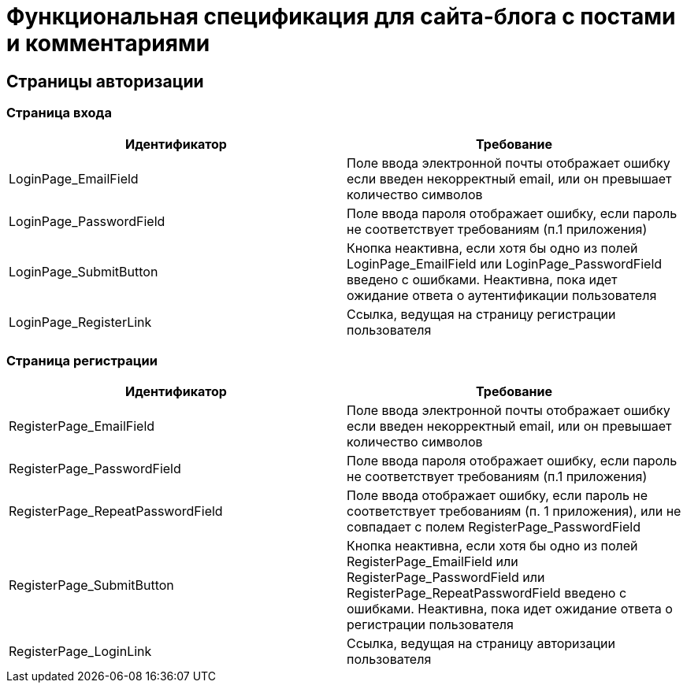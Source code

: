 = Функциональная спецификация для сайта-блога с постами и комментариями

== Страницы авторизации

=== Страница входа

[cols="1,1"]
|===
|Идентификатор|Требование

|LoginPage_EmailField
|Поле ввода электронной почты отображает ошибку если введен некорректный email, или он превышает количество символов

|LoginPage_PasswordField
|Поле ввода пароля отображает ошибку, если пароль не соответствует требованиям (п.1 приложения)

|LoginPage_SubmitButton
|Кнопка неактивна, если хотя бы одно из полей LoginPage_EmailField или LoginPage_PasswordField введено с ошибками. Неактивна, пока идет ожидание ответа о аутентификации пользователя

|LoginPage_RegisterLink
|Ссылка, ведущая на страницу регистрации пользователя

|===

=== Страница регистрации

[cols="1,1"]
|===
|Идентификатор|Требование

|RegisterPage_EmailField
|Поле ввода электронной почты отображает ошибку если введен некорректный email, или он превышает количество символов

|RegisterPage_PasswordField
|Поле ввода пароля отображает ошибку, если пароль не соответствует требованиям (п.1 приложения)

|RegisterPage_RepeatPasswordField
|Поле ввода отображает ошибку, если пароль не соответствует требованиям (п. 1 приложения), или не совпадает с полем RegisterPage_PasswordField

|RegisterPage_SubmitButton
|Кнопка неактивна, если хотя бы одно из полей RegisterPage_EmailField или RegisterPage_PasswordField или RegisterPage_RepeatPasswordField введено с ошибками. Неактивна, пока идет ожидание ответа о регистрации пользователя

|RegisterPage_LoginLink
|Ссылка, ведущая на страницу авторизации пользователя

|===
